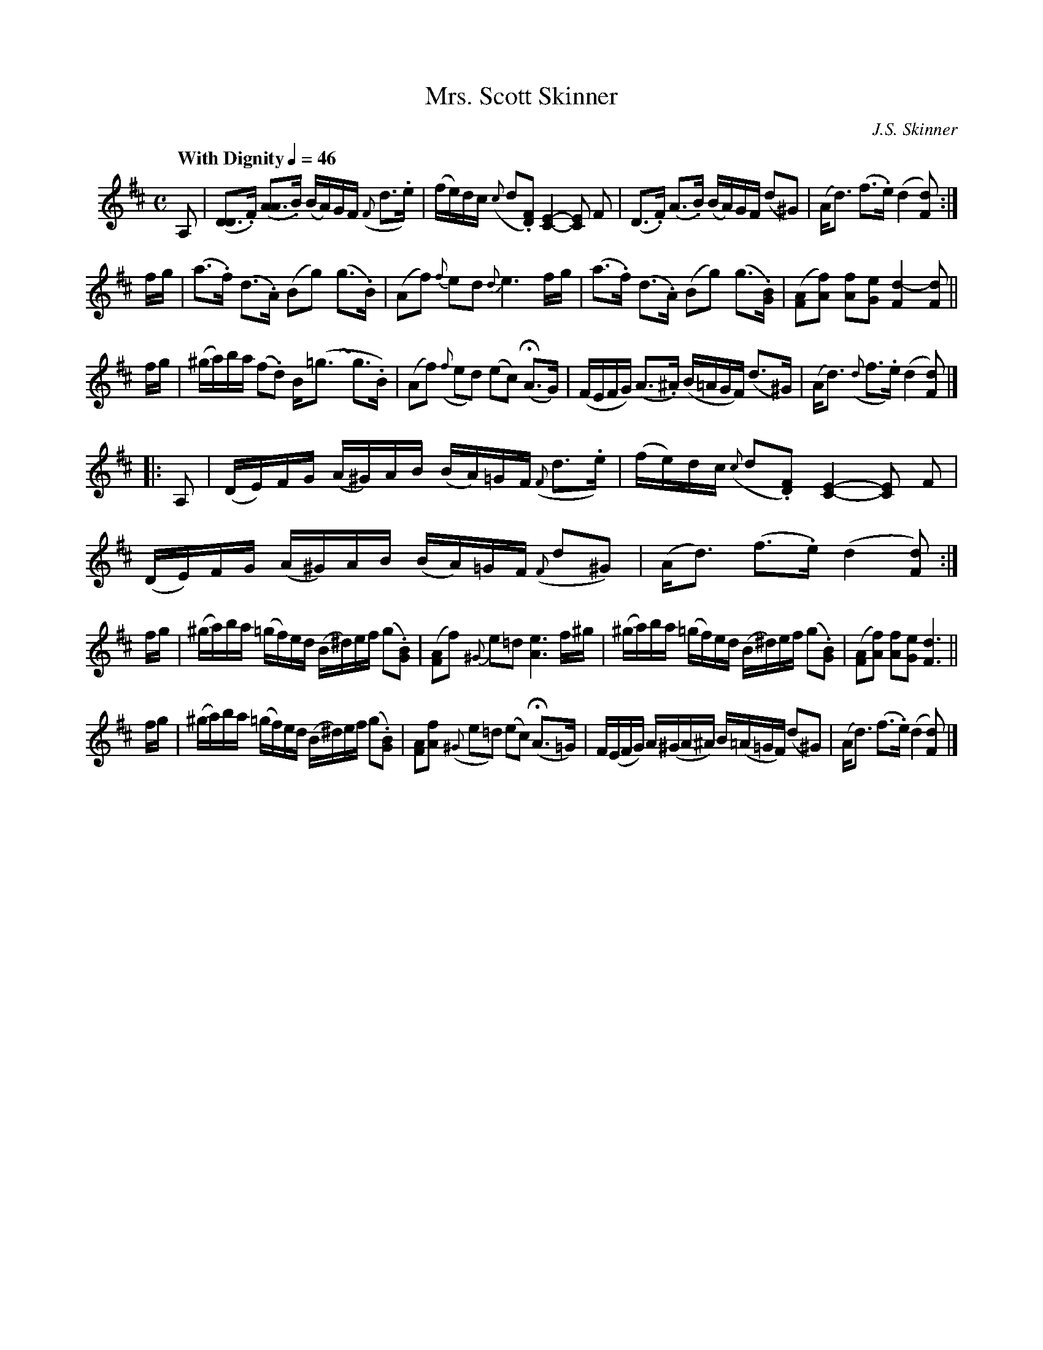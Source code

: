 X: 1
T: Mrs. Scott Skinner
C: J.S. Skinner
R: air
Z: 2014 John Chambers <jc:trillian.mit.edu>
S: printed page of unknown origin from Concord Slow Scottish Session collection
M: C
L: 1/16
Q: "With Dignity" 1/4=46
K: D
%%slurgraces
A,2 |\
([D3D4].F) ([A3A4].B) (BA)GF ({F}d3.e) | (fe)dc ({c}d2.[F2D2]) [E4-C4-] [E2C2] F2 |\
(D3.F) (A3.B) (BA)GF (d2^G2) | (Ad3) (f3.e) (d4 [d2F2]) :|
fg |\
(a3.f) (d3.A) (B2g2) (g3.B) | (A2f2) {f}e2d2 {d}e6 fg |\
(a3.f) (d3.A) (B2g2) (g3.[BG]) | ([A2F2][f2A2]) [f2A2][e2G2] [d4-F4] [d2F2] ||
fg |\
(^ga)ba (f2.d2) B(=g3~y g3.B) | (A2f2) ({f}e2d2) (e2c2) (HA3G) |\
(FEFG) (A3.^A) (B=AGF) (d3^G) | (Ad3) ({d}f3.e) (d4 [d2F2]) |]
%%indent 10
|: A,2 |\
(DE)FG (A^G)AB (BA)=GF ({F}d3.e) | (fe)dc ({c}d2.[F2D2]) [E4-C4-] [E2C2] F2 |\
(DE)FG (A^G)AB (BA)=GF ({F}d2^G2) | (Ad3) (f3.e) (d4 [d2F2]) :|
fg |\
(^ga)ba (=gf)ed (B^d)ef (g2.[B2G2]) | ([A2F2]f2) {^G}e2=d2 [e6A6] f^g |\
(^ga)ba (=gf)ed (B^d)ef (g2.[B2G2]) | ([A2F2][f2A2]) [f2A2][e2G2] [d6F6] ||
fg |\
(^ga)ba (=gf)ed (B^d)ef (g2.[B2G2]) | [A2F2][f2A2] ({^G}e2=d2) (e2c2) (HA3=G) |\
F(EFG) A(^GA^A) B(=A=GF) (d2^G2) | (Ad3) (f3.e) (d4 [d2F2]) |]
